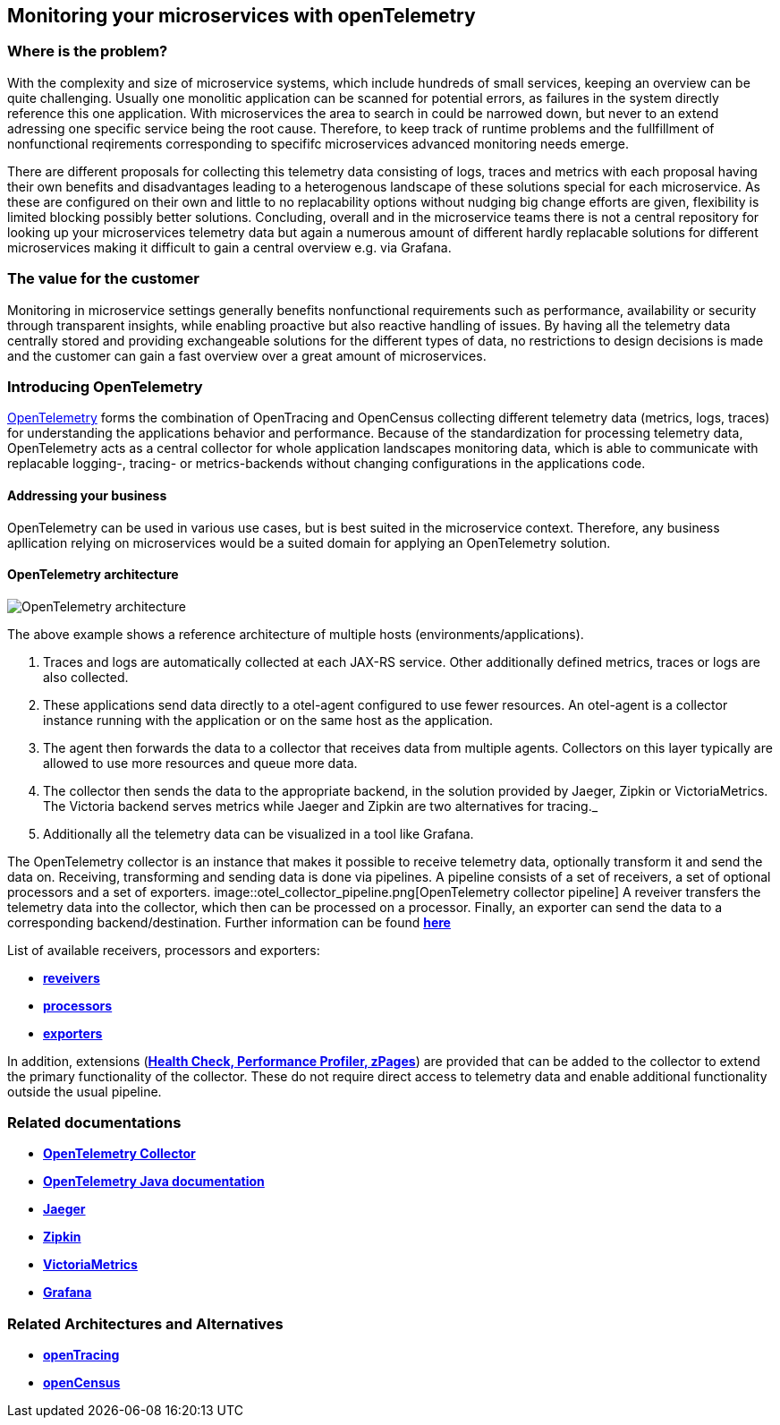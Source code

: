 //Product=OpenTelemetry;Zipkin;Jaeger;Victoria Metrics;Grafana
//Category=Monitoring
//Maturity_Level=Complete

== Monitoring your microservices with openTelemetry

=== Where is the problem?
With the complexity and size of microservice systems, which include hundreds of small services, keeping an overview can be quite challenging. Usually one monolitic application can be scanned for potential errors, as failures in the system directly reference this one application. With microservices the area to search in could be narrowed down, but never to an extend adressing one specific service being the root cause. Therefore, to keep track of runtime problems and the fullfillment of nonfunctional reqirements corresponding to specififc microservices advanced monitoring needs emerge.

There are different proposals for collecting this telemetry data consisting of logs, traces and metrics with each proposal having their own benefits and disadvantages leading to a heterogenous landscape of these solutions special for each microservice. As these are configured on their own and little to no replacability options without nudging big change efforts are given, flexibility is limited blocking possibly better solutions. Concluding, overall and in the microservice teams there is not a central repository for looking up your microservices telemetry data but again a numerous amount of different hardly replacable solutions for different microservices making it difficult to gain a central overview e.g. via Grafana.

=== The value for the customer
Monitoring in microservice settings generally benefits nonfunctional requirements such as performance, availability or security through transparent insights, while enabling proactive but also reactive handling of issues. By having all the telemetry data centrally stored and providing exchangeable solutions for the different types of data, no restrictions to design decisions is made and the customer can gain a fast overview over a great amount of microservices.

=== Introducing OpenTelemetry
https://opentelemetry.io/[OpenTelemetry] forms the combination of OpenTracing and OpenCensus collecting different telemetry data (metrics, logs, traces) for understanding the applications behavior and performance. Because of the standardization for processing telemetry data, OpenTelemetry acts as a central collector for whole application landscapes monitoring data, which is able to communicate with replacable logging-, tracing- or metrics-backends without changing configurations in the applications code.

==== Addressing your business
OpenTelemetry can be used in various use cases, but is best suited in the microservice context. Therefore, any business apllication relying on microservices would be a suited domain for applying an OpenTelemetry solution.

==== OpenTelemetry architecture
image::openTelemetry_architecture.svg[OpenTelemetry architecture]
The above example shows a reference architecture of multiple hosts (environments/applications).
[start=1]
. Traces and logs are automatically collected at each JAX-RS service. Other additionally defined metrics, traces or logs are also collected.
. These applications send data directly to a otel-agent configured to use fewer resources. An otel-agent is a collector instance running with the application or on the same host as the application.
. The agent then forwards the data to a collector that receives data from multiple agents. Collectors on this layer typically are allowed to use more resources and queue more data.
. The collector then sends the data to the appropriate backend, in the solution provided by Jaeger, Zipkin or VictoriaMetrics. The Victoria backend serves metrics while Jaeger and Zipkin are two alternatives for tracing._
. Additionally all the telemetry data can be visualized in a tool like Grafana.

The OpenTelemetry collector is an instance that makes it possible to receive telemetry data, optionally transform it and send the data on. Receiving, transforming and sending data is done via pipelines. A pipeline consists of a set of receivers, a set of optional processors and a set of exporters.
image::otel_collector_pipeline.png[OpenTelemetry collector pipeline]
A reveiver transfers the telemetry data into the collector, which then can be processed on a processor. Finally, an exporter can send the data to a corresponding backend/destination. Further information can be found https://opentelemetry.io/docs/collector/configuration/[*here*]

List of available receivers, processors and exporters:

* https://github.com/open-telemetry/opentelemetry-collector/tree/main/receiver[*reveivers*]
* https://github.com/open-telemetry/opentelemetry-collector/tree/main/processor[*processors*]
* https://github.com/open-telemetry/opentelemetry-collector/tree/main/exporter[*exporters*]

In addition, extensions (https://github.com/open-telemetry/opentelemetry-collector/blob/main/extension/README.md[*Health Check, Performance Profiler, zPages*]) are provided that can be added to the collector to extend the primary functionality of the collector. These do not require direct access to telemetry data and enable additional functionality outside the usual pipeline.

=== Related documentations

* https://github.com/open-telemetry/opentelemetry-collector[*OpenTelemetry Collector*]
* https://opentelemetry.io/docs/java/[*OpenTelemetry Java documentation*]
* https://www.jaegertracing.io/[*Jaeger*]
* https://zipkin.io/[*Zipkin*]
* https://github.com/VictoriaMetrics/VictoriaMetrics[*VictoriaMetrics*]
* https://grafana.com/[*Grafana*]

=== Related Architectures and Alternatives
* https://opentracing.io/[*openTracing*]
* https://opencensus.io/[*openCensus*]
